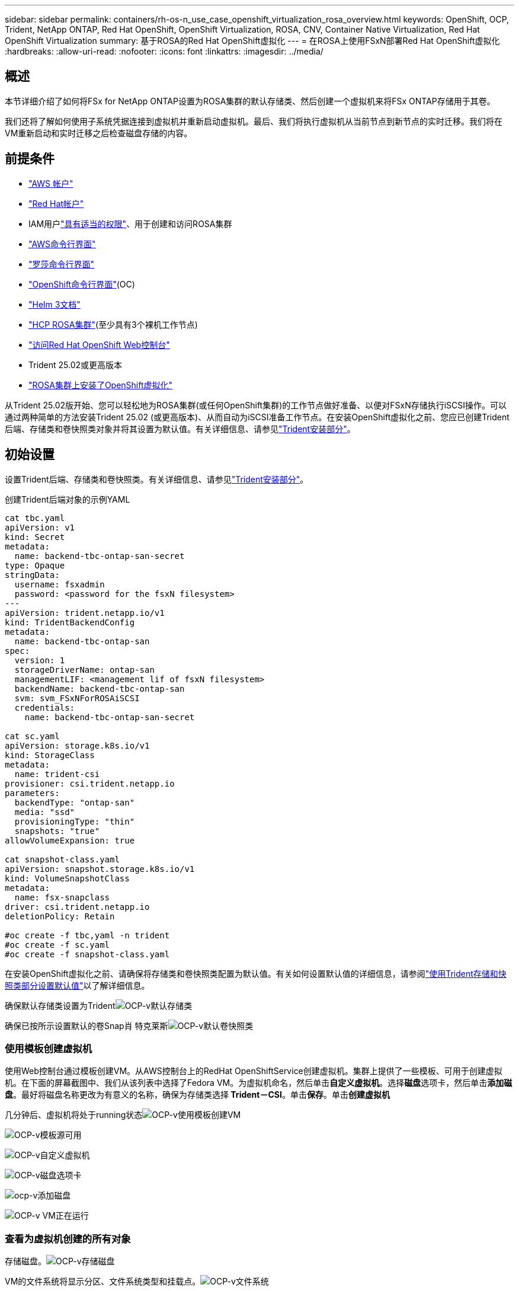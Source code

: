---
sidebar: sidebar 
permalink: containers/rh-os-n_use_case_openshift_virtualization_rosa_overview.html 
keywords: OpenShift, OCP, Trident, NetApp ONTAP, Red Hat OpenShift, OpenShift Virtualization, ROSA, CNV, Container Native Virtualization, Red Hat OpenShift Virtualization 
summary: 基于ROSA的Red Hat OpenShift虚拟化 
---
= 在ROSA上使用FSxN部署Red Hat OpenShift虚拟化
:hardbreaks:
:allow-uri-read: 
:nofooter: 
:icons: font
:linkattrs: 
:imagesdir: ../media/




== 概述

本节详细介绍了如何将FSx for NetApp ONTAP设置为ROSA集群的默认存储类、然后创建一个虚拟机来将FSx ONTAP存储用于其卷。

我们还将了解如何使用子系统凭据连接到虚拟机并重新启动虚拟机。最后、我们将执行虚拟机从当前节点到新节点的实时迁移。我们将在VM重新启动和实时迁移之后检查磁盘存储的内容。



== 前提条件

* link:https://signin.aws.amazon.com/signin?redirect_uri=https://portal.aws.amazon.com/billing/signup/resume&client_id=signup["AWS 帐户"]
* link:https://console.redhat.com/["Red Hat帐户"]
* IAM用户link:https://www.rosaworkshop.io/rosa/1-account_setup/["具有适当的权限"]、用于创建和访问ROSA集群
* link:https://aws.amazon.com/cli/["AWS命令行界面"]
* link:https://console.redhat.com/openshift/downloads["罗莎命令行界面"]
* link:https://console.redhat.com/openshift/downloads["OpenShift命令行界面"](OC)
* link:https://docs.aws.amazon.com/eks/latest/userguide/helm.html["Helm 3文档"]
* link:https://docs.openshift.com/rosa/rosa_hcp/rosa-hcp-sts-creating-a-cluster-quickly.html["HCP ROSA集群"](至少具有3个裸机工作节点)
* link:https://console.redhat.com/openshift/overview["访问Red Hat OpenShift Web控制台"]
* Trident 25.02或更高版本
* link:https://docs.redhat.com/en/documentation/openshift_container_platform/4.17/html/virtualization/installing#virt-aws-bm_preparing-cluster-for-virt["ROSA集群上安装了OpenShift虚拟化"]


从Trident 25.02版开始、您可以轻松地为ROSA集群(或任何OpenShift集群)的工作节点做好准备、以便对FSxN存储执行iSCSI操作。可以通过两种简单的方法安装Trident 25.02 (或更高版本)、从而自动为iSCSI准备工作节点。在安装OpenShift虚拟化之前、您应已创建Trident后端、存储类和卷快照类对象并将其设置为默认值。有关详细信息、请参见link:rh-os-n_use_case_openshift_virtualization_trident_install.html["Trident安装部分"]。



== 初始设置

设置Trident后端、存储类和卷快照类。有关详细信息、请参见link:rh-os-n_use_case_openshift_virtualization_trident_install.html["Trident安装部分"]。

创建Trident后端对象的示例YAML

[source, yaml]
----
cat tbc.yaml
apiVersion: v1
kind: Secret
metadata:
  name: backend-tbc-ontap-san-secret
type: Opaque
stringData:
  username: fsxadmin
  password: <password for the fsxN filesystem>
---
apiVersion: trident.netapp.io/v1
kind: TridentBackendConfig
metadata:
  name: backend-tbc-ontap-san
spec:
  version: 1
  storageDriverName: ontap-san
  managementLIF: <management lif of fsxN filesystem>
  backendName: backend-tbc-ontap-san
  svm: svm_FSxNForROSAiSCSI
  credentials:
    name: backend-tbc-ontap-san-secret

cat sc.yaml
apiVersion: storage.k8s.io/v1
kind: StorageClass
metadata:
  name: trident-csi
provisioner: csi.trident.netapp.io
parameters:
  backendType: "ontap-san"
  media: "ssd"
  provisioningType: "thin"
  snapshots: "true"
allowVolumeExpansion: true

cat snapshot-class.yaml
apiVersion: snapshot.storage.k8s.io/v1
kind: VolumeSnapshotClass
metadata:
  name: fsx-snapclass
driver: csi.trident.netapp.io
deletionPolicy: Retain

#oc create -f tbc,yaml -n trident
#oc create -f sc.yaml
#oc create -f snapshot-class.yaml
----
在安装OpenShift虚拟化之前、请确保将存储类和卷快照类配置为默认值。有关如何设置默认值的详细信息，请参阅link:rh-os-n_use_case_openshift_virtualization_trident_install.html["使用Trident存储和快照类部分设置默认值"]以了解详细信息。

确保默认存储类设置为Tridentimage:redhat_openshift_ocpv_rosa_image1.png["OCP-v默认存储类"]

确保已按所示设置默认的卷Snap肖 特克莱斯image:redhat_openshift_ocpv_rosa_image2.png["OCP-v默认卷快照类"]



=== **使用模板创建虚拟机**

使用Web控制台通过模板创建VM。从AWS控制台上的RedHat OpenShiftService创建虚拟机。集群上提供了一些模板、可用于创建虚拟机。在下面的屏幕截图中、我们从该列表中选择了Fedora VM。为虚拟机命名，然后单击**自定义虚拟机**。选择**磁盘**选项卡，然后单击**添加磁盘**。最好将磁盘名称更改为有意义的名称，确保为存储类选择** Trident－CSI**。单击**保存**。单击**创建虚拟机**

几分钟后、虚拟机将处于running状态image:redhat_openshift_ocpv_rosa_image3.png["OCP-v使用模板创建VM"]

image:redhat_openshift_ocpv_rosa_image4.png["OCP-v模板源可用"]

image:redhat_openshift_ocpv_rosa_image5.png["OCP-v自定义虚拟机"]

image:redhat_openshift_ocpv_rosa_image6.png["OCP-v磁盘选项卡"]

image:redhat_openshift_ocpv_rosa_image7.png["ocp-v添加磁盘"]

image:redhat_openshift_ocpv_rosa_image8.png["OCP-v VM正在运行"]



=== **查看为虚拟机创建的所有对象**

存储磁盘。image:redhat_openshift_ocpv_rosa_image9.png["OCP-v存储磁盘"]

VM的文件系统将显示分区、文件系统类型和挂载点。image:redhat_openshift_ocpv_rosa_image10.png["OCP-v文件系统"]

系统会为虚拟机创建2个PVC、一个来自启动磁盘、另一个用于热插拔磁盘。image:redhat_openshift_ocpv_rosa_image11.png["OCP-v虚拟机PVCS"]

启动磁盘的PVC显示访问模式为ReadReadReadReadRead任意、存储类为Trident - CSI。image:redhat_openshift_ocpv_rosa_image12.png["OCP-v VM启动磁盘PVC"]

同样、热插拔磁盘的PVC显示、访问模式为ReadReadReadReadWeb、存储类为Trident - CSI。image:redhat_openshift_ocpv_rosa_image13.png["OCP-v VM热插拔磁盘PVC"]

在下面的屏幕截图中、我们可以看到虚拟机的POD的状态为正在运行。image:redhat_openshift_ocpv_rosa_image14.png["OCP-v VM正在运行"]

在这里、我们可以看到与VM Pod关联的两个卷以及与其关联的2个PVC。image:redhat_openshift_ocpv_rosa_image15.png["OCP-v虚拟机的PVC和PV"]



=== **连接到虚拟机**

单击‘Open web console’(打开Web控制台)按钮，然后使用来宾凭据登录image:redhat_openshift_ocpv_rosa_image16.png["OCP-v VM连接"]

image:redhat_openshift_ocpv_rosa_image17.png["OCP-v登录"]

发出以下命令

[source]
----
$ df (to display information about the disk space usage on a file system).
----
[source]
----
$ dd if=/dev/urandom of=random.dat bs=1M count=10240 (to create a file called random.dat in the home dir and fill it with random data).
----
磁盘中已填充11 GB的数据。image:redhat_openshift_ocpv_rosa_image18.png["OCP-v VM填充磁盘"]

使用vi创建示例文本文件、我们将使用该文件进行测试。image:redhat_openshift_ocpv_rosa_image19.png["ocp-v创建文件"]

**相关博客**

link:https://community.netapp.com/t5/Tech-ONTAP-Blogs/Unlock-Seamless-iSCSI-Storage-Integration-A-Guide-to-FSxN-on-ROSA-Clusters-for/ba-p/459124["解锁无缝iSCSI存储集成：适用于iSCSI的ROSA集群上的FSxN指南"]

link:https://community.netapp.com/t5/Tech-ONTAP-Blogs/Simplifying-Trident-Installation-on-Red-Hat-OpenShift-with-the-New-Certified/ba-p/459710["借助新认证的Trident操作员简化Red Hat OpenShift上的Trident安装"]
